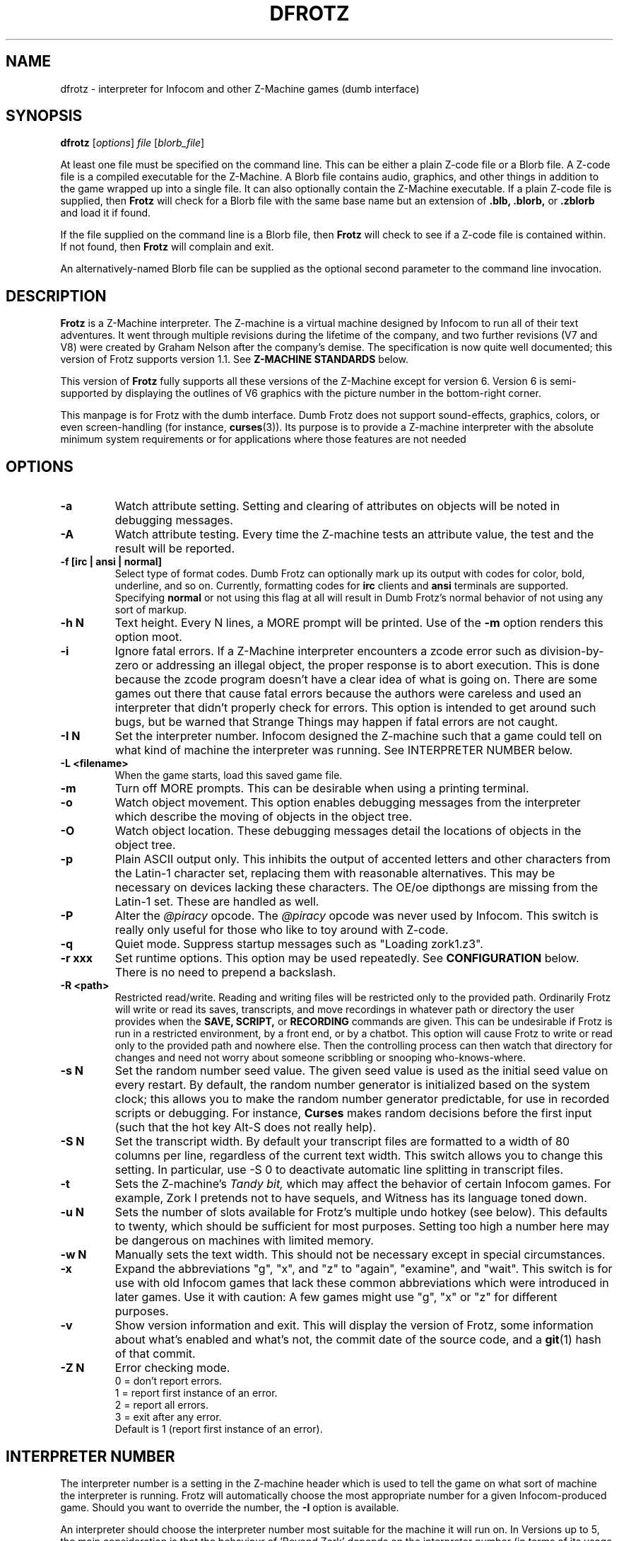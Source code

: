 .\" -*- nroff -*-
.TH DFROTZ "6" "2021-06-21" "Dumb Frotz v2.54"
.SH NAME
dfrotz \- interpreter for Infocom and other Z-Machine games (dumb interface)

.SH SYNOPSIS
.B dfrotz
.RI [ options "] " "file " [ blorb_file "]"

At least one file must be specified on the command line.  This can be
either a plain Z-code file or a Blorb file.  A Z-code file is a compiled
executable for the Z-Machine.  A Blorb file contains audio, graphics,
and other things in addition to the game wrapped up into a single file.
It can also optionally contain the Z-Machine executable.  If a plain
Z-code file is supplied, then
.B Frotz
will check for a Blorb file with the same base name but an extension of
.B .blb,
.B .blorb,
or
.B .zblorb
and load it if found.
.P
If the file supplied on the command line is a Blorb file, then
.B Frotz
will check to see if a Z-code file is contained within.  If not found, then
.B Frotz
will complain and exit.
.P
An alternatively-named Blorb file can be supplied as the optional second
parameter to the command line invocation.

.SH DESCRIPTION
.B Frotz
is a Z-Machine interpreter.  The Z-machine is a virtual machine designed
by Infocom to run all of their text adventures.  It went through multiple
revisions during the lifetime of the company, and two further revisions
(V7 and V8) were created by Graham Nelson after the company's demise.
The specification is now quite well documented; this version of Frotz
supports version 1.1.  See
.B Z-MACHINE STANDARDS
below.
.P
This version of
.B Frotz
fully supports all these versions of the Z-Machine except for version 6.
Version 6 is semi-supported by displaying the outlines of V6 graphics
with the picture number in the bottom-right corner.

.P
This manpage is for Frotz with the dumb interface.  Dumb Frotz does not
support sound-effects, graphics, colors, or even screen-handling (for
instance,
.BR curses (3)).
Its purpose is to provide a Z-machine interpreter with the absolute
minimum system requirements or for applications where those features are
not needed

.SH OPTIONS
.TP
.B \-a
Watch attribute setting.  Setting and clearing of attributes on objects
will be noted in debugging messages.
.TP
.B \-A
Watch attribute testing.  Every time the Z-machine tests an attribute
value, the test and the result will be reported.
.TP
.B \-f [irc | ansi | normal]
Select type of format codes.  Dumb Frotz can optionally mark up its
output with codes for color, bold, underline, and so on.  Currently,
formatting codes for
.B irc
clients and
.B ansi
terminals are supported.  Specifying
.B normal
or not using this flag at all will result in Dumb Frotz's normal
behavior of not using any sort of markup.
.TP
.B \-h N
Text height.  Every N lines, a MORE prompt will be printed.  Use of
the
.B \-m
option renders this option moot.
.TP
.B \-i
Ignore fatal errors.  If a Z-Machine interpreter encounters a zcode error
such as division-by-zero or addressing an illegal object, the proper
response is to abort execution.  This is done because the zcode program
doesn't have a clear idea of what is going on.  There are some games out
there that cause fatal errors because the authors were careless and used
an interpreter that didn't properly check for errors.  This option is
intended to get around such bugs, but be warned that Strange Things may
happen if fatal errors are not caught.
.TP
.B \-I N
Set the interpreter number.  Infocom designed the Z-machine such that a
game could tell on what kind of machine the interpreter was running.
See INTERPRETER NUMBER below.
.TP
.B \-L <filename>
When the game starts, load this saved game file.
.TP
.B \-m
Turn off MORE prompts.  This can be desirable when using a printing
terminal.
.TP
.B \-o
Watch object movement.  This option enables debugging messages from the
interpreter which describe the moving of objects in the object tree.
.TP
.B \-O
Watch object location.  These debugging messages detail the locations of
objects in the object tree.
.TP
.B \-p
Plain ASCII output only.  This inhibits the output of accented letters
and other characters from the Latin-1 character set, replacing them with
reasonable alternatives.  This may be necessary on devices lacking these
characters.  The OE/oe dipthongs are missing from the Latin-1 set.
These are handled as well.
.TP
.B \-P
Alter the
.I @piracy
opcode.  The
.I @piracy
opcode was never used by Infocom. This switch is really only useful for
those who like to toy around with Z-code.
.TP
.B \-q
Quiet mode.  Suppress startup messages such as "Loading zork1.z3".
.TP
.B \-r xxx
Set runtime options.  This option may be used repeatedly.  See
\.B CONFIGURATION
below.  There is no need to prepend a backslash.
.TP
.B \-R <path>
Restricted read/write.  Reading and writing files will be restricted
only to the provided path. Ordinarily Frotz will write or read its
saves, transcripts, and move recordings in whatever path or directory
the user provides when the
.B SAVE,
.B SCRIPT,
or
.B RECORDING
commands are given.  This can be undesirable if Frotz is run in a
restricted environment, by a front end, or by a chatbot.  This option will
cause Frotz to write or read only to the provided path and nowhere else.
Then the controlling process can then watch that directory for changes
and need not worry about someone scribbling or snooping who-knows-where.
.TP
.B \-s N
Set the random number seed value.  The given seed value is used as the
initial seed value on every restart. By default, the random number
generator is initialized based on the system clock; this allows you to
make the random number generator predictable, for use in recorded
scripts or debugging.  For instance,
.B Curses
makes random decisions before the first input (such that the hot key
Alt\-S does not really help).
.TP
.B \-S N
Set the transcript width.  By default your transcript files are formatted
to a width of 80 columns per line, regardless of the current text width.
This switch allows you to change this setting. In particular, use \-S 0
to deactivate automatic line splitting in transcript files.
.TP
.B \-t
Sets the Z-machine's
.I Tandy bit,
which may affect the behavior of certain Infocom games.  For example,
Zork I pretends not to have sequels, and Witness has its language
toned down.
.TP
.B \-u N
Sets the number of slots available for Frotz's multiple undo hotkey (see
below).  This defaults to twenty, which should be sufficient for most
purposes.  Setting too high a number here may be dangerous on machines
with limited memory.
.TP
.B \-w N
Manually sets the text width.  This should not be necessary except in
special circumstances.
.TP
.B \-x
Expand the abbreviations "g", "x", and "z" to "again", "examine", and
"wait".  This switch is for use with old Infocom games that lack these
common abbreviations which were introduced in later games.  Use it with
caution: A few games might use "g", "x" or "z" for different purposes.
.TP
.B \-v
Show version information and exit.  This will display the version of
Frotz, some information about what's enabled and what's not, the commit
date of the source code, and a
.BR git (1)
hash of that commit.
.TP
.B \-Z N
Error checking mode.
.br
    0 = don't report errors.
.br
    1 = report first instance of an error.
.br
    2 = report all errors.
.br
    3 = exit after any error.
.br
Default is 1 (report first instance of an error).

.SH INTERPRETER NUMBER
The interpreter number is a setting in the Z-machine header which is
used to tell the game on what sort of machine the interpreter is
running. Frotz will automatically choose the most appropriate number for
a given Infocom-produced game.  Should you want to override the number,
the
.B \-I
option is available.
.P
An interpreter should choose the interpreter number most suitable for
the machine it will run on.  In Versions up to 5, the main consideration
is that the behaviour of 'Beyond Zork' depends on the interpreter
number (in terms of its usage of the character graphics font). In
Version 6, the decision is more serious, as existing Infocom story files
depend on interpreter number in many ways: moreover, some story files
expect to be run only on the interpreters for a particular machine.
There are, for instance, specifically Amiga versions.  The DECSystem-20
was Infocom's own in-house mainframe.
.P
For Infocom's four V6 games, the interpreter number will be
automatically chosen based on the title and release number.  Of course,
this can be overridden at the command line.
.P
Infocom used the following interpreter numbers:
.IP
.B 1 \ DECSystem\ 20
.br
.B 2 \ Apple\ IIe
.br
.B 3 \ Macintosh
.br
.B 4 \ Amiga
.br
.B 5 \ Atari\ ST
.br
.B 6 \ IBM\ PC
.br
.B 7 \ Commodore 128
.br
.B 8 \ Commodore 64
.br
.B 9 \ Apple\ IIc
.br
.B 10 Apple\ IIgs
.br
.B 11 Tandy\ Color

.SH CONFIGURATION
Unlike it's curses-using or SDL-using siblings,
.B dfrotz
does not use configuration files.  All configuration is done on the
command line or while
.B dfrotz
is running.
.P

.SS General Commands
.TP
.B \ehelp
Show help message.
.TP
.B \eset
Show the current values of runtime settings.
.TP
.B \es
Show the current contents of the whole screen.
.TP
.B \ed
Discard the part of the input before the cursor.
.TP
.B \ewN
Advance clock N/10 seconds, possibly causing the current and subsequent
inputs to timeout.
.TP
.B \ew
Advance clock by the amount of real time since this input started (times
the current speed factor).
.TP
.B \et
Advance clock just enough to timeout the current input

.SS Reverse-Video Display Method Settings
.TP
.B \ern
none
.TP
.B \erc
CAPS
.TP
.B \erd
doublestrike
.TP
.B \eru
underline

.SS Output Compression Settings
.TP
.B \ecn
none: show whole screen before every input.
.TP
.B \ecm
max: show only lines that have new nonblank characters.
.TP
.B \ecs
spans: like max, but emit a blank line between each span of screen lines
shown.
.TP
.B \echN
Hide top N lines (orthogonal to above modes).

.SS Misc Settings
.TP
.B \esfX
Set speed factor to X.  (0 = never timeout automatically).
.TP
.B \emp
Toggle use of MORE prompts
.TP
.B \eln
Toggle display of line numbers.
.TP
.B \elt
Toggle display of the line type identification chars.
.TP
.B \evb
Toggle visual bell.
.TP
.B \epb
Toggle display of picture outline boxes.
.TP
(Toggle commands can be followed by a 1 or 0 to set value ON or OFF.)

.SS Character Escapes
.TP
.B \e\e
backslash
.TP
.B \e#
backspace
.TP
.B \e[
escape
.TP
.B \e_
return
.TP
.B \e<
cursor-left
.TP
.B \e>
cursor-right
.TP
.B \e^
cursor-up
.TP
.B \e.
cursor-down
.TP
.B \e1..\e0
f1..f10
.TP
.B \eD..\eX
Standard Frotz hotkeys.
.TP
use \eH (help) to see the list of hotkeys.

.SS Line Type Identification Characters
.SS Input lines (untimed)
.TP
.B >
A regular line-oriented input
.TP
.B )
A single-character input
.TP
.B }
A line input with some input before the cursor.  Use \ed to discard it.
.SS Input lines (timed)
.TP
.B T
A regular line-oriented input
.TP
.B t
A single-character input
.TP
.B D
A line input with some input before the cursor.  Use \ed to discard it.
.SS Output lines
.TP
.B ]
Output line that contains the cursor.
.TP
.B .
A blank line emitted as part of span compression.
.TP
.B \~
(blank) Any other output line.

.SH UNICODE
.B Dumb Frotz
supports Unicode glyphs by way of UTF-8 if the terminal used supports
UTF-8.  If you prefer using xterm, start it as uxterm.  This is a
wrapper script that sets up xterm with UTF-8 locale.  You can also
manually tell an xterm to switch into UTF-8 mode by holding CTRL and the
right mouse button to bring up the VT FONTS menu.  Depending on how
xterm was installed, you may see an option for "UTF-8 Fonts" which will
allow Unicode to be properly displayed.
.P
Getting normal xterm to behave like this all the time can vary from
system to system.  Other terminal emulators have their own ways of being
set to use UTF-8 character encoding.
.P
If you are using some sort of wrapper around
.B dfrotz,
and want to make use of Unicode, it is the responsibility of the wrapper
to make sense of characters passed back and forth.

.SH NON ASCII CHARACTERS
Non-ASCII glyphs can be displayed without the use of UTF-8 by way of the
ISO-8859-1 or ISO-8859-15 (Latin-1 or Latin-9) character sets.
ISO-8859-15 is more or less identical to ISO-8859-1 except that the
OE/oe dipthongs are supported, replacing the seldom-used 1/2 and 1/4
glyphs.  See also
.BR luit (1)
.BR charsets (7)
.BR iso_8859-1 (7)
and
.BR iso_8859-15 (7)
for more information.

.SS LOCALE
An important means of ensuring the system knows to use UTF-8 is to make
sure the locale is set appropriately.  This is valid only when
.B Dumb Frotz
runs under Unix-ish systems.

Using the command
.B "locale"
will tell you what is currently in use.  Using
.B "locale -a"
will show you what's available.  Then set your LANG evironmental
variable to something appropriate by using one of these commands:
.IP
    export LANG=C.UTF-8
    export LANG=en_US.utf8
.P
This can be put in your shell configuration file, be it
.B .profile,
.B .bash_profile,
.B .login,
.B .bashrc,
or whatever.  It can also be set system-wide in the equivalent files in
.B /etc.

.SS SEE ALSO
.BR ash (1)
.BR bash (1)
.BR csh (1)
.BR ksh (1)
.BR sh (1)
.BR zsh (1)

.SH Z-MACHINE STANDARDS
.B Frotz
complies with the Z-Machine Standard 1.1 of May 2006, revised February
2014.  The authoritative version is found here:
.br
http://inform-fiction.org/zmachine/standards/z1point1/index.html
.P
As of 1.1, an additional optional parameter
.B prompt
is allowed on Version 5 extended save/restore.  This parameter allows
a game to read or write an auxiliary (aux) file without prompting the
player.  See section 15 of the Standard for details.
.B Frotz
restricts such files to having an ".aux" filename extension.  When the
.B -R
(restricted read/write) option is active, reads and writes through this
mechanism are restricted to the provided path the same as all other file
accesses.

.SH ENVIRONMENT
Unlike it's curses-using or SDL-using siblings,
.B dfrotz
does not search any path for game files.

.SH FURTHER INFORMATION
.PP
The Frotz homepage is at https://661.org/proj/if/frotz/.
.PP
A
.BR git (1)
repository of all versions of Unix Frotz from 2.32 to the bleeding edge 
is available for public perusal at
.br
.B https://gitlab.com/DavidGriffith/frotz/.
.PP
The Interactive Fiction Archive, at
.BR https://www.ifarchive.org/ ,
is a good place to find games to play with Frotz.  Various ports and
builds for Frotz may also be found there.
.PP
Most distributions of Linux and BSD include
.B Frotz
in their package repositories.
.PP
It is distributed under the GNU General Public License version 2 or (at
your option) any later version.
.br
.BR https://www.gnu.org/licenses/gpl-2.0.en.html
.PP
This software is offered as-is with no warranty or liability.  If you
find a bug or would like
.B Frotz
to do something it doesn't currently do, please visit the above Gitlab
website and report your concerns.

.SH CAVEATS
The Z Machine itself has trouble with the concept of resizing a terminal.
It assumes that once the text height and width are set, they will never
change; even across saves.  This made sense when 24x80 terminals were the
norm and graphical user interfaces were mostly unknown.  I'm fairly sure
there's a way around this problem, but for now, don't resize an xterm in
which frotz is running.  Also, you should try to make sure the terminal
on which you restore a saved game has the same dimensions as the one on
which you saved the game.
.P
This manpage is not intended to tell users HOW to play interactive
fiction.  Refer to the file HOW_TO_PLAY included in the Unix Frotz
documentation or visit one of the following sites:
.IP
http://www.microheaven.com/ifguide/
.br
http://www.brasslantern.org/beginners/
.br
http://www.musicwords.net/if/how_to_play.htm
.br
http://ifarchive.org/

.SH BUGS
This program has no bugs.  no bugs.  no bugs.  no *WHAP* thank you. If
you find one, please report it to the Gitlab site referenced above in
.B FURTHER INFORMATION.

.SH AUTHORS
.B Frotz
was written by Stefan Jokisch for MSDOS in 1995-7.
.br
The Unix port was done by Galen Hazelwood.
.br
The Unix port is currently maintained by David Griffith <dave@661.org>.

.SH SEE ALSO
.BR frotz (6)
.BR sfrotz (6)
.BR nitfol (6)
.BR rezrov (6)
.BR jzip (6)
.BR xzip (6)
.BR inform (1)
